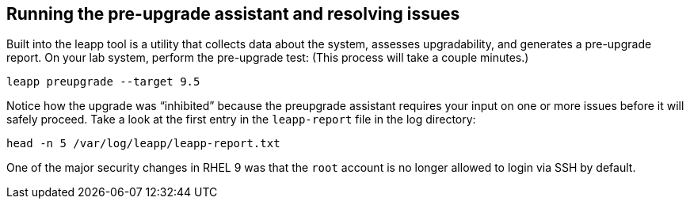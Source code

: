 == Running the pre-upgrade assistant and resolving issues

Built into the leapp tool is a utility that collects data about the
system, assesses upgradability, and generates a pre-upgrade report. On
your lab system, perform the pre-upgrade test: (This process will take a
couple minutes.)

[source,bash,run]
----
leapp preupgrade --target 9.5
----

Notice how the upgrade was "`inhibited`" because the preupgrade
assistant requires your input on one or more issues before it will
safely proceed. Take a look at the first entry in the `+leapp-report+`
file in the log directory:

[source,bash,run]
----
head -n 5 /var/log/leapp/leapp-report.txt
----

One of the major security changes in RHEL 9 was that the `+root+`
account is no longer allowed to login via SSH by default.
